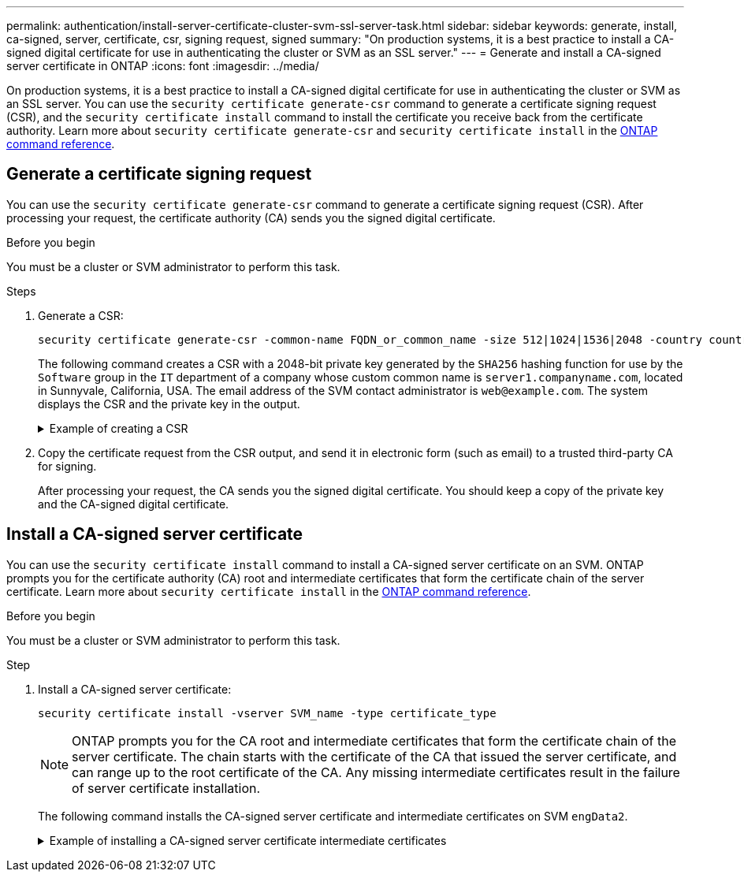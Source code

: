---
permalink: authentication/install-server-certificate-cluster-svm-ssl-server-task.html
sidebar: sidebar
keywords: generate, install, ca-signed, server, certificate, csr, signing request, signed
summary: "On production systems, it is a best practice to install a CA-signed digital certificate for use in authenticating the cluster or SVM as an SSL server."
---
= Generate and install a CA-signed server certificate in ONTAP
:icons: font
:imagesdir: ../media/

[.lead]
On production systems, it is a best practice to install a CA-signed digital certificate for use in authenticating the cluster or SVM as an SSL server. You can use the `security certificate generate-csr` command to generate a certificate signing request (CSR), and the `security certificate install` command to install the certificate you receive back from the certificate authority. Learn more about `security certificate generate-csr` and `security certificate install` in the link:https://docs.netapp.com/us-en/ontap-cli/search.html?q=security+certificate[ONTAP command reference^].

== Generate a certificate signing request

You can use the `security certificate generate-csr` command to generate a certificate signing request (CSR). After processing your request, the certificate authority (CA) sends you the signed digital certificate.

.Before you begin

You must be a cluster or SVM administrator to perform this task.

.Steps

. Generate a CSR:
+
[source,cli]
----
security certificate generate-csr -common-name FQDN_or_common_name -size 512|1024|1536|2048 -country country -state state -locality locality -organization organization -unit unit -email-addr email_of_contact -hash-function SHA1|SHA256|MD5
----
+
The following command creates a CSR with a 2048-bit private key generated by the `SHA256` hashing function for use by the `Software` group in the `IT` department of a company whose custom common name is `server1.companyname.com`, located in Sunnyvale, California, USA. The email address of the SVM contact administrator is `web@example.com`. The system displays the CSR and the private key in the output.
+

.Example of creating a CSR
[%collapsible]
====

----
cluster1::>security certificate generate-csr -common-name server1.companyname.com -size 2048 -country US -state California -locality Sunnyvale -organization IT -unit Software -email-addr web@example.com -hash-function SHA256

Certificate Signing Request :
-----BEGIN CERTIFICATE REQUEST-----
<certificate_value>
-----END CERTIFICATE REQUEST-----


Private Key :
-----BEGIN RSA PRIVATE KEY-----
<key_value>
-----END RSA PRIVATE KEY-----

NOTE: Keep a copy of your certificate request and private key for future reference.
----
====

. Copy the certificate request from the CSR output, and send it in electronic form (such as email) to a trusted third-party CA for signing.
+
After processing your request, the CA sends you the signed digital certificate. You should keep a copy of the private key and the CA-signed digital certificate.

== Install a CA-signed server certificate

You can use the `security certificate install` command to install a CA-signed server certificate on an SVM. ONTAP prompts you for the certificate authority (CA) root and intermediate certificates that form the certificate chain of the server certificate. Learn more about `security certificate install` in the link:https://docs.netapp.com/us-en/ontap-cli/security-certificate-install.html[ONTAP command reference^].

.Before you begin

You must be a cluster or SVM administrator to perform this task.

.Step

. Install a CA-signed server certificate: 
+
[source,cli]
----
security certificate install -vserver SVM_name -type certificate_type
----
+
[NOTE]
====
ONTAP prompts you for the CA root and intermediate certificates that form the certificate chain of the server certificate. The chain starts with the certificate of the CA that issued the server certificate, and can range up to the root certificate of the CA. Any missing intermediate certificates result in the failure of server certificate installation.
====
+
The following command installs the CA-signed server certificate and intermediate certificates on SVM `engData2`.
+
.Example of installing a CA-signed server certificate intermediate certificates
[%collapsible]
====

----
cluster1::>security certificate install -vserver engData2 -type server
Please enter Certificate: Press <Enter> when done
-----BEGIN CERTIFICATE-----
<certificate_value>
-----END CERTIFICATE-----


Please enter Private Key: Press <Enter> when done
-----BEGIN RSA PRIVATE KEY-----
<key_value>
-----END RSA PRIVATE KEY-----

Do you want to continue entering root and/or intermediate certificates {y|n}: y

Please enter Intermediate Certificate: Press <Enter> when done
-----BEGIN CERTIFICATE-----
<certificate_value>
-----END CERTIFICATE-----


Do you want to continue entering root and/or intermediate certificates {y|n}: y

Please enter Intermediate Certificate: Press <Enter> when done
-----BEGIN CERTIFICATE-----
<certificate_value>
-----END CERTIFICATE-----


Do you want to continue entering root and/or intermediate certificates {y|n}: n

You should keep a copy of the private key and the CA-signed digital certificate for future reference.
----
====

// 2025 Mar 12, ONTAPDOC-2758
// 2025 Feb 20, ONTAPDOC-2758
// 2024-Jan 16, ontapdoc-2648, ghint-2254
// 2024-Jan 16, ontapdoc-2648, ghint-2254
// 2023 Jul 289, ONTAPDOC-1015
